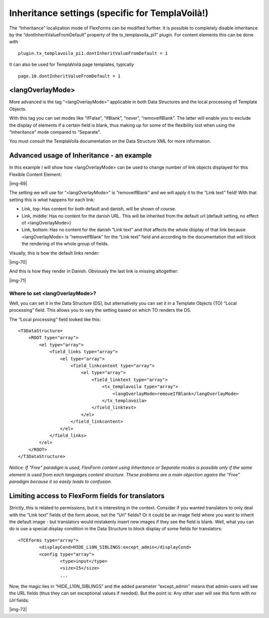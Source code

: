 ﻿.. include:: Images.txt

.. ==================================================
.. FOR YOUR INFORMATION
.. --------------------------------------------------
.. -*- coding: utf-8 -*- with BOM.

.. ==================================================
.. DEFINE SOME TEXTROLES
.. --------------------------------------------------
.. role::   underline
.. role::   typoscript(code)
.. role::   ts(typoscript)
   :class:  typoscript
.. role::   php(code)


Inheritance settings (specific for TemplaVoilà!)
^^^^^^^^^^^^^^^^^^^^^^^^^^^^^^^^^^^^^^^^^^^^^^^^

The “Inheritance” localization mode of FlexForms can be modified
further. It is possible to completely disable inheritance by the
“dontInheritValueFromDefault” property of the tx\_templavoila\_pi1”
plugin. For content elements this can be done with

::

   plugin.tx_templavoila_pi1.dontInheritValueFromDefault = 1

It can also be used for TemplaVoilà page templates, typically

::

   page.10.dontInheritValueFromDefault = 1


<langOverlayMode>
"""""""""""""""""

More advanced is the tag “<langOverlayMode>” applicable in both Data
Structures and the local processing of Template Objects.

With this tag you can set modes like “ifFalse”, “ifBlank”, “never”,
“removeIfBlank”. The latter will enable you to exclude the display of
elements if a certain field is blank, thus making up for some of the
flexibility lost when using the “Inheritance” mode compared to
“Separate”.

You must consult the TemplaVoilà documentation on the Data Structure
XML for more information.


Advanced usage of Inheritance - an example
""""""""""""""""""""""""""""""""""""""""""

In this example I will show how <langOverlayMode> can be used to
change number of link objects displayed for this Flexible Content
Element:

|img-69|

The setting we will use for “<langOverlayMode>” is “removeIfBlank” and
we will apply it to the “Link text” field! With that setting this is
what happens for each link:

- Link, top: Has content for both default and danish, will be shown of
  course.

- Link, middle: Has no content for the danish URL. This will be
  inherited from the default url (default setting, no effect of
  <langOverlayMode>)

- Link, bottom: Has no content for the danish “Link text” and  *that*
  affects the whole display of that link because <langOverlayMode> is
  “removeIfBlank” for the “Link text” field and according to the
  documentation that will block the rendering of the whole group of
  fields.

Visually, this is how the default links render:

|img-70|

And this is how they render in Danish. Obviously the last link is
missing altogether:

|img-71|


**Where to set <langOverlayMode>?**
~~~~~~~~~~~~~~~~~~~~~~~~~~~~~~~~~~~

Well, you can set it in the Data Structure (DS), but alternatively you
can set it in a Template Objects (TO) “Local processing” field. This
allows you to vary the setting based on which TO renders the DS.

The “Local processing” field looked like this:

::

   <T3DataStructure>
       <ROOT type="array">
           <el type="array">
               <field_links type="array">
                   <el type="array">
                       <field_linkcontent type="array">
                           <el type="array">
                               <field_linktext type="array">
                                   <tx_templavoila type="array">
                                       <langOverlayMode>removeIfBlank</langOverlayMode>
                                   </tx_templavoila>
                               </field_linktext>
                           </el>
                       </field_linkcontent>
                   </el>
               </field_links>
           </el>
       </ROOT>
   </T3DataStructure>

*Notice: If “Free” paradigm is used, FlexForm content using
Inheritance or Separate modes is possible only if the same element is
used from each languages content structure. These problems are a main
objection agains the “Free” paradigm because it so easily leads to
confusion.*


Limiting access to FlexForm fields for translators
""""""""""""""""""""""""""""""""""""""""""""""""""

Strictly, this is related to permissions, but it is interesting in the
context. Consider if you wanted translators to only deal with the
“Link text” fields of the form above, not the “Url” fields? Or it
could be an image field where you want to inherit the default image -
but translators would mistakenly insert new images if they see the
field is blank. Well, what you can do is use a special display
condition in the Data Structure to block display of some fields for
translators:

::

   <TCEforms type="array">
           <displayCond>HIDE_L10N_SIBLINGS:except_admin</displayCond>
           <config type="array">
                   <type>input</type>
                   <size>15</size>
                   ...

Now, the magic lies in “HIDE\_L10N\_SIBLINGS” and the added parameter
“except\_admin” means that admin-users  *will* see the URL fields
(thus they can set exceptional values if needed). But the point is:
Any other user will see this form  *with no Url* fields:

|img-72|

